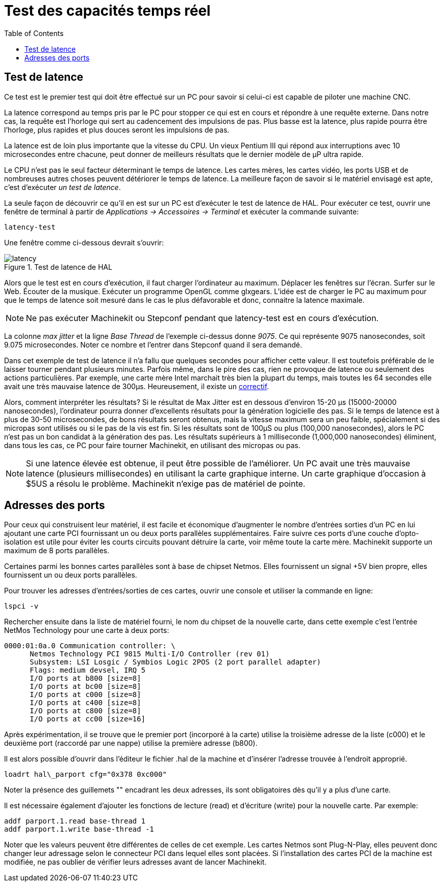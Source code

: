 :lang: fr
:toc:

= Test des capacités temps réel

[[cha:test-de-latence]] (((Test de latence)))

== Test de latence

Ce test est le premier test qui doit être effectué sur un PC
pour savoir si celui-ci est capable de piloter une machine CNC.

La latence correspond au temps pris par le PC pour stopper ce qui est
en cours et répondre à une requête externe. Dans notre cas, la requête
est l'horloge qui sert au cadencement des impulsions de pas. Plus basse
est la latence, plus rapide pourra être l'horloge, plus rapides et plus
douces seront les impulsions de pas.

La latence est de loin plus importante que la vitesse du CPU.
Un vieux Pentium III qui répond aux interruptions avec 10 microsecondes
entre chacune, peut donner de meilleurs résultats que le dernier modèle
de µP ultra rapide.

Le CPU n'est pas le seul facteur déterminant le temps de latence.
Les cartes mères, les cartes vidéo, les ports USB et
de nombreuses autres choses peuvent détériorer le temps de latence.
La meilleure façon de savoir si le matériel envisagé est apte, c'est
d'exécuter _un test de latence_.

La seule façon de découvrir ce qu'il en est sur un PC est d'exécuter le test
de latence de HAL.
Pour exécuter ce test, ouvrir une fenêtre de terminal à partir de _Applications
→ Accessoires → Terminal_ et exécuter la commande suivante:

----
latency-test
----

Une fenêtre comme ci-dessous devrait s'ouvrir:

.Test de latence de HAL

image::../config/images/latency.png[]

Alors que le test est en cours d'exécution, il faut charger l'ordinateur au
maximum. Déplacer les fenêtres sur l'écran. Surfer sur le Web. Écouter de la
musique. Exécuter un programme OpenGL comme glxgears. L'idée est de charger le
PC au maximum pour que le temps de latence soit mesuré dans le cas le plus
défavorable et donc, connaitre la latence maximale.

[NOTE]
Ne pas exécuter Machinekit ou Stepconf pendant que latency-test est
en cours d'exécution.

La colonne _max jitter_ et la ligne _Base Thread_ de l'exemple ci-dessus
donne _9075_. Ce qui représente 9075 nanosecondes, soit 9.075 microsecondes.
Noter ce nombre et l'entrer dans Stepconf quand il sera demandé.

Dans cet exemple de test de latence il n'a fallu que quelques
secondes pour afficher cette valeur. Il est toutefois préférable de le laisser
tourner pendant plusieurs minutes. Parfois même, dans le pire des
cas, rien ne provoque de latence ou seulement des actions particulières.
Par exemple, une carte mère Intel marchait très bien
la plupart du temps, mais toutes les 64 secondes elle avait une
très mauvaise latence de 300µs. Heureusement, il existe un
http://wiki.machinekit.org/cgi-bin/wiki.pl?FixingSMIIssues[correctif].

Alors, comment interpréter les résultats? Si le résultat de Max Jitter est en
dessous d'environ 15-20 µs (15000-20000
nanosecondes), l'ordinateur pourra donner d'excellents résultats
pour la génération logicielle des pas. Si le temps de latence est à
plus de 30-50 microsecondes, de bons résultats seront obtenus, mais la
vitesse maximum sera un peu faible, spécialement si des micropas sont
utilisés ou si le pas de la vis est fin. Si les résultats sont de 100µS
ou plus (100,000 nanosecondes), alors le PC
n'est pas un bon candidat à la génération des pas. Les résultats
supérieurs à 1 milliseconde (1,000,000 nanosecondes) éliminent,
dans tous les cas, ce PC pour faire tourner Machinekit, en utilisant des
micropas ou pas.

[NOTE]
Si une latence élevée est obtenue, il peut être possible de l'améliorer.
Un PC avait une très mauvaise latence (plusieurs millisecondes) en utilisant
la carte graphique interne. Un carte graphique d'occasion à $5US a résolu le
problème. Machinekit n'exige pas de matériel de pointe.

== Adresses des ports

Pour ceux qui construisent leur matériel, il est facile et
économique d'augmenter le nombre d'entrées sorties d'un PC en lui
ajoutant une carte PCI fournissant un ou deux ports parallèles
supplémentaires. Faire suivre ces ports d'une couche
d'opto-isolation est utile pour éviter les courts circuits pouvant
détruire la carte, voir même toute la carte mère. Machinekit supporte un
maximum de 8 ports parallèles.

Certaines parmi les bonnes cartes parallèles sont à base de
chipset Netmos. Elles fournissent un signal +5V bien propre, elles
fournissent un ou deux ports parallèles.

Pour trouver les adresses d'entrées/sorties de ces cartes, ouvrir
une console et utiliser la commande en ligne:

----
lspci -v
----

Rechercher ensuite dans la liste de matériel fourni, le nom du
chipset de la nouvelle carte, dans cette exemple c'est l'entrée
NetMos Technology pour une carte à deux ports:

----
0000:01:0a.0 Communication controller: \
      Netmos Technology PCI 9815 Multi-I/O Controller (rev 01)
      Subsystem: LSI Losgic / Symbios Logic 2POS (2 port parallel adapter)
      Flags: medium devsel, IRQ 5
      I/O ports at b800 [size=8]
      I/O ports at bc00 [size=8]
      I/O ports at c000 [size=8]
      I/O ports at c400 [size=8]
      I/O ports at c800 [size=8]
      I/O ports at cc00 [size=16]
----

Après expérimentation, il se trouve que le premier port (incorporé
à la carte) utilise la troisième adresse de la liste (c000) et le
deuxième port (raccordé par une nappe) utilise la première adresse
(b800).

Il est alors possible d'ouvrir dans l'éditeur le fichier .hal de la
machine et d'insérer l'adresse trouvée à l'endroit approprié.

----
loadrt hal\_parport cfg="0x378 0xc000"
----

Noter la présence des guillemets "" encadrant les deux adresses,
ils sont obligatoires dès qu'il y a plus d'une carte.

Il est nécessaire également d'ajouter les fonctions de lecture
(read) et d'écriture (write) pour la nouvelle carte. Par exemple:

----
addf parport.1.read base-thread 1
addf parport.1.write base-thread -1
----

Noter que les valeurs peuvent être différentes de celles de cet
exemple. Les cartes Netmos sont Plug-N-Play, elles peuvent donc
changer leur adressage selon le connecteur PCI dans lequel elles
sont placées. Si l'installation des cartes PCI de
la machine est modifiée, ne pas oublier de vérifier leurs adresses avant de
lancer Machinekit.


// vim: set syntax=asciidoc:


